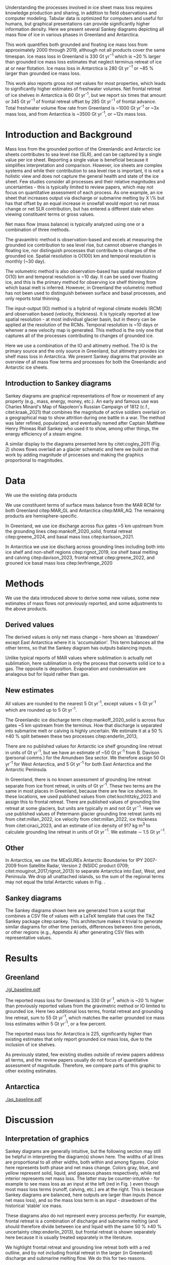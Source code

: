 
:settings_drawer:
#+Latex_Class: igs
#+AUTHOR: 
#+DATE: 
#+LaTeX_CLASS_OPTIONS: [jog,oneside,review]
#+Options: toc:nil ^:t {}:t title:nil

#+EXPORT_FILE_NAME: ms.tex

#+EXCLUDE_TAGS: noexport

#+LATEX_HEADER_EXTRA: \usepackage[utf8]{inputenc}
#+LATEX_HEADER_EXTRA: \usepackage{mathabx}
#+LATEX_HEADER_EXTRA: \usepackage{graphicx}
#+LATEX_HEADER_EXTRA: \usepackage{siunitx}
#+LATEX_HEADER_EXTRA: % \setcounter{secnumdepth}{2}

#+LATEX_HEADER_EXTRA: \jourvolume{V}
#+LATEX_HEADER_EXTRA: \jourissue{N}
#+LATEX_HEADER_EXTRA: \jourpubyear{YYYY}
:end:

#+BEGIN_EXPORT LaTeX
\title[Sankey mass flows]{Ice sheet mass flows}

\author[Mankoff and others]
       {Kenneth D. MANKOFF,$^{1,2}$
         Benjamin DAVISON,$^{3}$
         Chad GREENE,$^{4}$
         Xavier FETTWEIS,$^{5}$
         Brice VAN LIEFFERINGE,$^{6}$
         Someone, ELSE,$^n$,
       add your name to CREDIT.CSV in repository}

\affiliation{%
  $^1$NASA Goddard Institute for Space Studies, New York, NY, 10025 USA\\
  $^2$Autonomic Integra LLC, New York, NY, 10025 USA\\
  $^3$\\
  $^4$Jet Propulsion Laboratory California Institute of Technology Pasadena CA USA\\
  $^5$\\
  $^6$\\
  Correspondence: Ken Mankoff
  \email{ken.mankoff@nasa.gov}}
#+END_EXPORT

#+LATEX: \begin{frontmatter}
#+LATEX: \maketitle
#+LATEX: \begin{abstract}

Understanding the processes involved in ice sheet mass loss requires knowledge production and sharing, in addition to field observations and computer modeling. Tabular data is optimized for computers and useful for humans, but graphical presentations can provide significantly higher information density. Here we present several Sankey diagrams depicting all mass flow of ice in various phases in Greenland and Antarctica.

This work quantifies both grounded and floating ice mass loss from approximately 2000 through 2019, although not all products cover the same timespan. Ice mass loss in Greenland is 330 Gt yr$^{-1}$ which is ~20 % larger than grounded ice mass loss estimates that neglect terminus retreat of ice at or near flotation. Ice mass loss in Antarctica is 280 Gt yr$^{-1}$ or ~85 % larger than grounded ice mass loss.

# GL: (330/270 %) - 100 = 22.222222222
# AQ: (280/150 %) - 100 = 86.666666667

This work also reports gross not net values for most properties, which leads to significantly higher estimates of freshwater volumes. Net frontal retreat of ice shelves in Antarctica is 60 Gt yr^{-1}, but we report six times that amount or 345 Gt yr$^{-1}$ of frontal retreat offset by 285 Gt yr$^{-1}$ of frontal advance. Total freshwater volume flow rate from Greenland is ~1000 Gt yr^{-1} or ~3x mass loss, and from Antarctica is ~3500 Gt yr^{-1}, or ~12x mass loss.

#+LATEX: \end{abstract}
#+LATEX: \end{frontmatter}

* Introduction and Background

Mass loss from the grounded portion of the Greenlandic and Antarctic ice sheets contributes to sea level rise (SLR), and can be captured by a single value per ice sheet. Reporting a single value is beneficial because it simplifies interpretation and comparison. However, ice sheets are complex systems and while their contribution to sea level rise is important, it is not a holistic view and does not capture the general health and state of the ice sheet. Few studies consider all processes and their relative magnitudes and uncertainties - this is typically limited to review papers, which may not focus on quantitative assessment of each process. As one example, an ice sheet that increases output via discharge or submarine melting by X \% but has that offset by an equal increase in snowfall would report no net mass change or net SLR contribution, but has entered a different state when viewing constituent terms or gross values.

Net mass flow (mass balance) is typically analyzed using one or a combination of three methods.

The gravamitric method is observation-based and excels at measuring the grounded ice contribution to sea level rise, but cannot observe changes in floating ice, nor distinguish processes that contribute to changes of the grounded ice. Spatial resolution is O(100) km and temporal resolution is monthly (~30 day).

The volumetric method is also observation-based has spatial resolution of O(10) km and temporal resolution is ~10 day. It can be used over floating ice, and this is the primary method for observing ice shelf thinning from which basal melt is inferred. However, in Greenland the volumetric method has not been used to distinguish between surface and basal processes, and only reports total thinning.

The input-output (IO) method is a hybrid of regional climate models (RCM) and observation based (velocity, thickness). It is typically reported at low spatial resolution - at most individual glacier basin, but in theory can be applied at the resolution of the RCMs. Temporal resolution is ~10 days or whenver a new velocity map is generated. This method is the only one that captures all of the processes contributing to changes of grounded ice.

Here we use a combination of the IO and altimetry method. The IO is the primary source and the only source in Greenland, but altimetry provides ice shelf mass loss in Antarctica. We present Sankey diagrams that provide an overview of all mass flow terms and processes for both the Greenlandic and Antarctic ice sheets.

** Introduction to Sankey diagrams

Sankey diagrams are graphical representations of flow or movement of any property (e.g., mass, energy, money, etc.). An early and famous use was Charles Minard's Map of Napoleon's Russian Campaign of 1812 (c.f., citet:kraak_2021) that combines the magnitude of active soldiers overlaid on a geographical map to show attrition during one battle in a war. The method was later refined, popularized, and eventually named after Captain Matthew Henry Phineas Riall Sankey who used it to show, among other things, the energy efficiency of a steam engine.

A similar display to the diagrams presented here by citet:cogley_2011 (Fig. 2) shows flows overlaid an a glacier schematic and here we build on that work by adding magnitude of processes and making the graphics proportional to magnitudes.

* Data

We use the existing data products

We use constituent terms of surface mass balance from the MAR RCM for both Greenland citep:MAR_GL and Antarctica citep:MAR_AQ. The remaining products are hemisphere-specific.

In Greenland, we use ice discharge across flux gates ~5 km upstream from the grounding lines citep:mankoff_2020_solid, frontal retreat citep:greene_2024, and basal mass loss citep:karlsson_2021.

In Antarctica we use ice discharg across grounding lines including both into ice shelf and non-shelf regions citep:rignot_2019, ice shelf basal melting  and calving citep:davison_2023, frontal retreat citep:greene_2022, and grouned ice basal mass loss citep:levfrienge_2020

* Methods

We use the data introduced above to derive some new values, some new estimates of mass flows not previously reported, and some adjustments to the above products.

** Derived values

The derived values is only net mass change - here shown as 'drawdown' except East Antarctica where it is 'accumulation'. This term balances all the other terms, so that the Sankey diagram has outputs balancing inputs.

Unlike typical reports of MAR values where sublimation is actually net sublimation, here sublimation is only the process that converts solid ice to a gas. The opposite is deposition. Evaporation and condensation are analagous but for liquid rather than gas.

** New estimates

All values are rounded to the nearest 5 Gt yr^{-1}, except values < 5 Gt yr^{-1} which are rounded up to 5 Gt yr^{-1}.

The Greenlandic ice discharge term citep:mankoff_2020_solid is across flux gates ~5 km upstream from the terminus. How that discharge is separated into submarine melt or calving is highly uncertain. We estimate it at a 50 % \pm 40 % split between these two processes citep:enderlin_2013,

There are no published values for Antarctic ice shelf grounding line retreat in units of Gt yr^{-1}, but we have an estimate of ~50 Gt yr^{-1} from B. Davison (personal comms.) for the Amundsen Sea sector. We therefore assign 50 Gt yr^{-1} for West Antarctica, and 5 Gt yr^{-1} for both East Antarctica and the Antarctic Peninsula.

In Greenland, there is no known assessment of grounding line retreat separate from ice front retreat, in units of Gt yr^{-1}. These two terms are the same in most places in Greenland, because there are few ice shelves. In these locations, we used published values from citet:kochtitzky_2023 and assign this to frontal retreat. There are published values of grounding line retreat at some glaciers, but units are typically m and not Gt yr$^{-1}$. Here we use published values of Petermann glacier grounding line retreat (units m) from citet:millan_2022, ice velocity from citet:millan_2022, ice thickness from citet:ciraci_2023, and an estimate of ice density of 917 kg m$^{3}$ to calculate grounding line retreat in units of Gt yr$^{-1}$. We estimate \sim 1.5 Gt yr$^{-1}$.

** Other

In Antarctica, we use the MEaSUREs Antarctic Boundaries for IPY 2007-2009 from Satellite Radar, Version 2 (NSIDC product 0709; citet:mouginot_2017,rignot_2013) to separate Antarctica into East, West, and Peninsula. We drop all unattached islands, so the sum of the regional terms may not equal the total Antarctic values in Fig. \ref{fig:aq_regions}.

** Sankey diagrams

The Sankey diagrams shown here are generated from a script that combines a CSV file of values with a \LaTeX template that uses the TikZ Sankey package citep:sankey. This architecture makes it trivial to generate similar diagrams for other time periods, differences between time periods, or other regions (e.g., Appendix A) after generating CSV files with representative values. 

* Results
** Greenland

#+CAPTION:Sankey mass flow diagrams for Greenland. All widths are proportional within and between images. Because Sankey diagrams balance all inputs and outputs, mass losses require a `drawdown' input (red) to balance the larger outputs.
#+NAME: fig:gl
[[./gl_baseline.pdf]]

The reported mass loss for Greenland is 330 Gt yr^{-1}, which is ~20 % higher than previously reported values from the gravimetric method or IO limited to grounded ice. Here two additional loss terms, frontal retreat and grounding line retreat, sum to 55 Gt yr^{-1}, which matches the earlier grounded ice mass loss estimates within 5 Gt yr^{-1}, or a few percent. 

The reported mass loss for Antarctica is 225, significantly higher than existing estimates that only report grounded ice mass loss, due to the inclusion of ice shelves. 


As previously stated, few existing studies outside of review papers address all terms, and the review papers usually do not focus of quantitative assessment of magnitude. Therefore, we compare parts of this graphic to other existing estimates.


# The ice sheet mass balance intercomparison experiment (IMBIE; citet:otosaka_2023) reports recent Greenlandic ice sheet mass loss as -257 \pm42 Gt yr$^{-1}$. Elsewhere the gravimetric method reports recent Greenlandic mass loss of ~277 Gt yr$^{-1}$ (GRACE site, need CITATION). These are both significantly less than our estimate of 325 drawdown in order to balance the inputs with outputs. This can be directly attributable to the gravimetric method not observing frontal retreat (50 Gt yr$^{-1}$) nor grounding line retreat (5 Gt yr$^{-1}$). When these loss terms are removed from our estimate, it becomes 270 Gt yr$^{-1}$ which is well within the uncertainty.

# \begin{figure*}
# \centering{\includegraphics[width=0.85\textwidth]{fig_aq_gl.png}}
# \caption{Sankey mass flow diagrams for Antarctica and Greenland, and Antarctica split into East, West, and Peninsula. All widths are proportional within and between images. Because Sankey diagrams balance all inputs and outputs, mass losses require a `drawdown' input (red) to balance the larger outputs, and mass gains requires an `accumulation' output (black) to balance the larger inputs.}
# \label{fig}
# \end{figure*}

** Antarctica

#+CAPTION:Sankey mass flow diagrams for Antarctica. All widths are proportional within and between images. Because Sankey diagrams balance all inputs and outputs, mass losses require a `drawdown' input (red) to balance the larger outputs.
#+NAME: fig:aq
[[./aq_baseline.pdf]]

* Discussion

** Interpretation of graphics

Sankey diagrams are generally intuitive, but the following section may still be helpful in interpreting the diagram(s) shown here. The widths of all lines are proportional to all other widths, both within and among figures. Color here represents both phase and net mass change. Colors gray, blue, and yellow represent solid, liquid, and gaseous phases respectively, while red interior represents net mass loss. The latter may be counter-intuitive - for example to see mass loss as an input at the left (red in Fig. \ref{fig}) even though most mass loss terms (runoff, calving, etc.) are at the right. This is because Sankey diagrams are balanced, here outputs are larger than inputs (hence net mass loss), and so the mass loss term is an input - drawdown of the historical 'stable' ice mass.

These diagrams also do not represent every process perfectly. For example, frontal retreat is a combination of discharge and submarine melting (and should therefore divide between ice and liquid with the same 50 % \pm 40 % uncertainty citep:enderlin_2013), but frontal retreat is shown separately here because it is usually treated separately in the literature.

We highlight frontal retreat and grounding line retreat both with a red outline, and by not including frontal retreat in the larger (in Greenland) discharge and submarine melting flow. We do this for two reasons.

First these two terms imply an imbalance. Regardless whether a system is gaining mass, losing mass, or in steady state. If there is grounding line and frontal retreat, it implies a system imbalance in the long term, even if not a numerical imbalance as represented here.

Secondly, these two terms are rarely included in mass change estimates. The gravimetric method does not see these processes, the volumetric method in Greenland is usually cropped at the some fixed grounding line upstream of these processes, and the IO method has typically ignored these two terms as downstream of the flux gates.

** Missing terms, limitations, and simplifications

\label{sec:limits}

These figures neglect some mass flow processes (some of which are included in citet:cogley_2011 (Fig. 2), and simplify others.

Neglected processes include basal freeze-on (e.g., citet:bell_2014). Basal melting estimates currently assume all melt leaves the ice sheet and is therefore mass loss. That seems unlikely, given both observations of freeze-on citep:bell_2014 and that some melt, especially from the geothermal term (c.f., citet:karlsson_2021) occurs under thick ice far inland and far from active subglacial conduits.

Frontal melt is excluded in Antarctica, because it is usually excluded in the literature that focus on ice shelf basal melt or calving.

Grounding line retreate in both Greenland and Antarctica is largely unquantified in the units needed to include it here.

We also neglect avalanche on and off - these likely matter more for mountain glaciers than ice sheets.

Snow drift on and off is also excluded. There is likely little snow drift onto either ice sheet, but drifting off may be of similar magnitude to some of the other smaller terms shown here. Some drift off may be implicitly included in the sublimation term (TODO: Xavier?)

There may be other missing terms. For example, the earlier version of this graphic by \citet[Fig. 2]{cogley_2011} did not contain frontal nor grounding line retreat. These are two distinct processes when ice shelves exist, but can be treated as synonyms for one process at tidewater glacier margins. These terms were not only not included in citet:cogley_2011, but their respective values were highly uncertain, and still are, although recent work by citet:kochtitzky_2023,greene_2024 have constrained these values in Greenland. 

We make the following simplifications.

Subaerial frontal melt and sublimation (the vertical face in above the water line, citet:cogley_2011 (Fig. 2) is not explicitly treated but is included in other terms.

There are a variety of other simplifications. For example, rainfall input does not all turn to ice. Some enters as part of the refreezing loop, and some remains liquid and leaves as runoff or evaporation. Similarly, the evaporation output could pull from the refreezing loop (in the liquid phase, depicted by the blue color) and also directly from rainfall as stated above. Although some path details are simplified, the magnitudes are still correct - at least as well as we are able to estimate them.

** Uncertainty

Here we discuss both the uncertainty of each term, and discuss the where this uncertainty comes from.

Sankey diagrams do not typically include a display of uncertainty, although it is possible to add a visual indicator to the graphic citep:TODO. Here we do not include a display of uncertainty in the main graphics, but do in the tabular display and visually in Appendix X for Greenland.

*** General

Here we report a single value from mostly overlapping time periods. However, changes in ice shelf melt rate or upstream glacier thinning was occurring during these times citep:paolo_2023.

*** Magnitudes

Reported uncertainties are all < 15 % with the exception of the Greenlandic division of discharge when it is divided into submarine melt and calving, each of which have an uncertainty of 90 % \pm 40 % based on citet:enderlin_2013. The magnitude of the sum of the two terms is reasonably well constrtained at ~10 % citep:mankoff_2020_solid.

*** Sources of uncertainty

The diverse source of inputs and outputs here have a range of reasons for their respective uncertainties. The errors here are often a combination of several of the sources of uncertainty. These include, but are not limited to,

+ Model limitations - Unknown physics, temporal or spatial resolution, or initial and boundary conditions.
+ Observational limits - Processes that are difficult to observe, or processes that are easy to observe or constraints on spatial resolution (e.g., number of sensors) or temporal resolution (e.g., satellite repeat period).
+ Researcher decisions - Researchers make mistakes, and also regularly make intentional decisions in to save time, cost, complexity, etc. in their workflows.

Nonetheless, the broad agreement among the three mostly-independent methods of estimating the total mass loss suggests that even with all these sources of uncertainty, the mean values are reasonably well constrained and there is likely a randomness that cancels out when combining terms, as opposed to a bias that amplifies.

A specific example of multiple components of uncertainty that combines all of the above is the Greenlandic discharge term from citet:mankoff_2020_solid. That is not explicitly displayed here, but it's value is 490 \pm 50 Gt yr^{-1} which is the sum of the submarine melting and calving terms (those terms are defined as a percentage of discharge). The primary source of uncertainty here is ice thickness at the location of the flux gates, which has large uncertainty near the grounding line of fast flowing glaciers. The ice thickness uncertainty is in turn due to a combination of observational and model.

Observationally, radar is unable to see the bed when there is a large amount of water and nearby steep fjord sidewalls, and drilling a sufficient number of boreholes is prohibitive due to both cost and safety issues.

Model limitations are inherent in the mass balance solution and kriging.

Moving back to the citet:mankoff_2020_solid product, they use velocity with up to 12 day temporal resolution, but that product although updated every 12 days comes from a 24 day average, which means minima and maxima are missed citep:greene_202X, although total displacement is captured.

Firn is excluded, which may be a reasonable choice for flux gates at low elevations when thickness was measured during the summer over a bare ice surface. Firn is regularly addressed in Antarctic products that consider ice density, but neither citet:mankoff_2020_solid nor any other ice density estimate that we know of treats crevasses, which may reduced ice volume by 20 % or more regionally citep:mankoff_2020_A380.

Finally, citet:mankoff_2020_solid intentionally exclude SMB effects downstream of the flux gate. There is likely some amount of net mass loss (runoff, sublimation, evaporation) below the flux gates, and in the winter some temporary SMB gains. Here SMB terms are reported from a separate calculation covirg all of Greenland, meaning they are double counted below the flux gates. Assuming a net mass loss below flux gates, the calving and submarine melt terms are then slightly overestimated.

According to citet:kochtzitzky_XXXX, this is approximately XX Gt yr^{-1}.

This decision was made for the following reasons: This is the standard behavior in Greenland so repeating in supported comparison. Negleting SMB terms saved a significant amount of complexity and time in the analysis. Including SMB requires addressing frontal retreat, which is itself a significant effort (c.f., citep:kotchtziky_2023,greene_2024). Finally, MAR reports a 15 % uncertainty, but that is for an ice-sheet wide mean value. It seems unlikely MAR uncertainty is that small at the margins where there is significant summer melt, crevasses, and high topographic relief.

Each product here likely has a similar but different combination of reasons for their uncertainty including model, observation, and human caused.

Ice shelf net basal melt rates from citet:paolo_2023 for 2000 through 2017 are 980 (from gross terms of 1335 melt minus 355 freeze-on), 315 (515-200), 520 (665-145), and 145 (155-10) Gt yr^{-1} for all of Antarctica, East, West, and Peninsula regions respectively. Comparing these the net to citet:davison_2023 who only provide net, their estimates for 1997 through 2021 are 900, 390, 410, and 100 Gt yr^{-1} for the same regions, or ~8 % less (all Antarctica), 25 % more (East), 20 % less (West) and 30 % less (Peninsula).

# 100 - 900/980 % = 8.1632653061
# 100 - 390/315 % = -23.80952381    315*1.25 = 393.75
# 100 - 410/520 % = 21.1538461538
# 100 - 100/145 % = 31.0344827586

# Advice from Hester: Synthesize what each of the uncertainties is a function of (lack of measurements/scale/timing of measurements/lack of process understanding/variability/etc.). Also, rather than singling the uncertainty of each factor the feedbacks between them could be indicated.

# %% Mass change of shelves is a bulk aggregate property, and should not the default reporting metric because it obscures information. For example, in theory ice shelf mass can grow even as they collapse, as long as the grounding line retreats (adds mass to the shelf from the upstream ice sheet) faster than the mass loss at the frontal or submarine boundaries. A mass flow diagram dedicated to ice shelves (this one is not) would clearly convey each of these processes. 

%% \subsection{Drifting snow}

%% %% From Hester: I think if you were to go into a discussion of snowdrift it should go further than, for example, the works of Lenaerts et al. Perhaps it is beter to plainly list the uncertainties / poor definitions but in terms of process just refer to the existing papers. However, I am in two minds about this.


** Constituent terms and net versus gross

We recommend the community report constituent terms, or gross not net. If needed, it is relatively straightforward to include a net term in addition to the constituent terms. There are numerous advantages.

Broadly, increased information density is a net good. The potential benefits for future researchers, self and others, to address currently-unknown research questions and needs is likely to outweigh the costs of increased complexity, time, storage, and access.

Sea level rise research often focuses on how and why, not only how much. This is the reason that the IO method is used in addition to the gravimetric method. Or why the gravmitric method reports seasonal and not only annual values. The larger amplitude seasonal signal informs us that there is increased winter mass gain over time, offset by even larger increases in summer mass loss.

However, even the IO method, usually estimated with a single SMB value rather than  constituent terms, may miss important information. For example, if mass loss stays the same, but snowfall and runoff both increase, this indicates a different ice sheet state.

Here for example we have shown that freshwater flux from one source, ice shelf frontal retreat in Antarctica, is six times larger than the net value, due to significant frontal advance.

Finally, although we argue for gross not net and inclusion of constituent terms in general when sharing outputs, we caution that any users should consider if this is the correct treatment for inputs. For any given term - basal freeze-on being a likely candidate for freshwater studies - it may be more correct to use net not gross.

* Conclusion

We show Sankey diagrams as an intuitive display for mass flow of ice sheet processes. A script supports generating these diagrams based on a CSV table, supporting bulk or automated processing for other ice sheets, sub-regions (e.g. East Antarctica or just one ice shelf), or other time periods or time spans.

By tracking all mass flow terms including floating ice we estimate total ice mass loss from ~2000 through ~2019 at 330 Gt yr^{-1} in Greenland and XX Gt yr^{-1} in Antarctica.


* Acknowledgements

We thank citep:sankey for the \LaTeX TikZ Sankey package, and citet:cogley_2011 for a reference graphic. Analysis was aided by the software packages Pandas (citet:pandas_team), Xarray (citet:xarray), and GRASS GIS (citet:GRASS), among other tools.

We thank Jakob Steiner, Xavier Fettweis, Benjamin Davison, Anna Hogg, Chad Greene, Katie Leonard, Jan Lenaerts, Damien Ringeisen, Liam Colgan, Robert Fausto, Dominik Fahrner, Nanna Karlsson, Brice Van Liefferinge, and Andreas Ahlstrøm for conversations in the development of this work.

* Bibliography

\bibliography{library}
\bibliographystyle{igs}

* Appendices

Conversely, in East Antarctica mass gain is an output at the bottom (black in Fig. \ref{fig}} that balances the diagram, because without it, there are more flows into the system than out of it.

\appendix
\section{Appendix A}
\label{sec:appendix:A}

\begin{table*}
\caption{Mass flow values used for Greenland in Fig. \ref{fig}}
\label{tab:gl}
\begin{tabular}{@{}lcc}\hline
  Term & Source\\
  Snowfall & citet:fettweis_2020}\\
  Rainfall & citet:fettweis_2020}\\
  Condensation & TODO\\
  Deposition & TODO\\
  Sublimation & citet:fettweis_2020}\\
  Evaporation & citet:fettweis_2020}\\
  Runoff & citet:fettweis_2020}\\
  Refreezing & citet:fettweis_2020}\\
  Frontal retreat & citet:kochtitzky_2023,greene_2024}\\
  Grounding line retreat & Estimated here\\
  Discharge + submarine melting & citet:mankoff_2020_solid}\\
  Split of discharge \& submarine melting & citet:enderlin_2013}\\
  Basal melting & citet:karlsson_2021}\\
  Drawdown & Derived from above terms
\end{tabular}
\end{table*}

\begin{table*}
\caption{Mass flow values used for Antarctica and Antarctica regions in Fig. \ref{fig}}
\label{tab:aq}
\begin{tabular}{@{}lcc}\hline
  Term & Source\\
  Snowfall & citet:fettweis_2020}\\
  Rainfall & citet:fettweis_2020}\\
  Condensation & TODO\\
  Deposition & TODO\\
  Sublimation & citet:fettweis_2020}\\
  Evaporation & citet:fettweis_2020}\\
  Runoff & citet:fettweis_2020}\\
  Refreezing & citet:fettweis_2020}\\
  Frontal retreat & TODO\\
  Grounding line retreat & TODO\\
  Discharge + submarine melting & citet:davison_2023}\\
  Split of discharge \& submarine melting & citet:davison_2023}\\
  Basal melting & citet:van-liefferinge_2013}\\
  Drawdown or accumulation & Derived from above
\end{tabular}
\end{table*}

\section{Appendix B}
\label{sec:appendix:B}

\begin{figure*}
% # \centering{\includegraphics[width=0.85\textwidth]{fig_aq_parts.png}}
\centering{\includegraphics[width=0.85\textwidth]{aq_east.pdf}}
\centering{\includegraphics[width=0.85\textwidth]{aq_west.pdf}}
\centering{\includegraphics[width=0.85\textwidth]{aq_peninsula.pdf}}
\caption{Sankey mass flow diagrams for Antarctica and Greenland, and Antarctica split into East, West, and Peninsula. All widths are proportional within and between images. Because Sankey diagrams balance all inputs and outputs, mass losses require a `drawdown' input (red) to balance the larger outputs, and mass gains requires an `accumulation' output (black) to balance the larger inputs.}
\label{fig}
\end{figure*}

\end{document}



* Author Contributions

KDM led C2, helped prepare and co-led C4, led the instrument search between C4 and C5, helped prepare and led C5 and C6, and helped write the manuscript. DVA participated in C4, C5 and C6, helped prepare C5 and C6, maintained chain-of-custody, and helped write the manuscript. AL participated in C5 and C6. TB participated SnowTEM testing between C4 and C5, participated in C5, and helped write the manuscript. JE participated in C5 and helped write the manuscript. RK participated in C5. HC did UHF-band signal processing during C3, was responsible for signal reprocessing between C4 and C5, and helped write the manuscript. HO led the C3 signal processing, and processed the L-band images. PDF initiated, organized, and led C3. ORdP led the hardware group for C3 and planned the C3 data acquisition and flights. AVC built SnowTEM and participated in SnowTEM testing between C4 and C5. EA oversaw SnowTEM development. KH participated in C4 and helped prepare C5. WC assisted with planning C4, participated in C4, and helped write the manuscript. NBK initiated the field projects, helped prepare and co-led C4, helped prepare C5, and helped write the manuscript.

* Conflict of Interest

Financial: Authors DVA, AL, and JE operate private companies that benefit financially from finding airplane engines in Greenland and other similar work. All authors and or their employers had at least some short-term financial benefits from this project.

* Acknowledgments

Funding for this project was provided by the Accident Investigation Board Denmark (AIB-DK), Air France, Airbus, Bureau d’Enquêtes et d’Analyse (BEA), and Engine Alliance.

We are grateful for help and support from the following people and organizations. Order does not indicated level of support or level of gratitude: Arnar Ingi Gunnarsson (ICE-SAR FBSR), Anton Aðalsteinsson (ICE-SAR FBSR) and Tómas Eldjárn Vilhjálmsson (ICE-SAR FBSR) for their help during C6; Andreas Bergström for help during C5; Henrik Spanggård (GEUS) for logistic support during C5 and C6; Pradip Maurya (HGG), Søren Dath Møller (HGG), Lichao Liu (HGG) and Christian Lundager Nedergaard (HGG) for their help in testing and construction of the SnowTEM instrument; Zoe Courville (CRREL) for help with GPR analysis and crevasse detection; Jacky Simoud (Blue Ice Explorer) for logistic support in Narsarsuaq, and the many Greenlandic citizens who helped with last-minute equipment and supplies; Andreas Ahlstrøm (GEUS) for initiating the project; Robert Fausto (GEUS) for help with C2; Hans Jørgen Lorentzen (GEUS), Niels Jákup Korsgaard (GEUS), Jason E. Box (GEUS), and Mauro Hermann (ETHZ) for participating in C4; Lennart Brugge (RECCO) and Lars-Bertil Karlsson (RECCO) for help testing the RECCO sensors; Anjan Truffer for logistic support in Zermatt; Toke Brødsgaard, Peter Frederik Lyberth, Per Mikkelsen and many helicopter pilots from Air Greenland; Many employees of Mittarfeqarfiit for help around the airport; Flemming Hougaard and the Arktisk Kommand team for providing logistic support, a hangar for the plane and a processing room during the C3 campaign in Kangerlussuaq; Norlandair; The Aviation Défense Service (AVDEF) for flying the aircraft with the L’Office National d'Études et de Recherches Aérospatiales (ONERA) sensors; The Polar Geospatial Centre for the DTM used for ONERA image synthesis (NSF OPP awards 1043681, 1559691 & 1542736); Sunny Gupta (Airbus) for helping supply Pleiades and TerraSAR-X imagery; Naor Movshovitz for suggesting the impact depth estimate equation; Many additional unnamed members of the A380 F-HPJE Engine Search project at AIB-DK, Air France, Airbus, BEA, Engine Alliance, GE, GEUS, the NTSB, ONERA, and other institutions. Finally, Stéphane Otin (BEA) and Anders Bjørn Kristensen (AIB-DK) for their support and encouragement throughout the project.

We thank the editors and reviewers (Carolyn Clason and two anonymous) for their help improving the text for publication.

* COMMENT References                                              :ignore:

# #+LATEX: \bibliography{A380}   % reads igsrefs.bib
#+LATEX: \bibliographystyle{igs}  % imposes IGS bibliography style on output

#+BEGIN_LaTeX
\begin{thebibliography}{34}
\providecommand{\natexlab}[1]{#1}
\expandafter\ifx\csname urlstyle\endcsname\relax
  \providecommand{\doi}[1]{doi: #1}\else
  \providecommand{\doi}{doi: \begingroup \urlstyle{rm}\Url}\fi

\bibitem[\protect\citename{Alexander and Foote,
  }1998]{alexander_1998_radiology}
Alexander C and Foote G (1998) Radiology in forensic identification: the {M}t
  {E}rebus disaster. \emph{Australasian radiology}, \textbf{42}(4), 321--326

\bibitem[\protect\citename{Arcone and others, }2016]{arcone_2016_ground}
Arcone SA, Lever JH, Ray LE, Walker BS, Hamilton G and Kaluzienski L (2016)
  Ground-penetrating radar profiles of the {M}c{M}urdo {S}hear {Z}one,
  {A}ntarctica, acquired with an unmanned rover: {I}nterpretation of crevasses,
  fractures, and folds within firn and marine ice. \emph{Geophysics},
  \textbf{81}(1), WA21–WA34, ISSN 1942-2156 (\doi {10.1190/geo2015-0132.1})

\bibitem[\protect\citename{Auken and others, }2018]{auken_2018}
Auken E, Foged N, Larsen JJ, Lassen KVT, Maurya PK, Dath SM and Eiskjær TT
  (2018) {tTEM} — a towed transient electromagnetic system for detailed {3D}
  imaging of the top 70 m of the subsurface. \emph{Geophysics}, \textbf{84}(1),
  E13–E22, ISSN 1942-2156 (\doi {10.1190/geo2018-0355.1})

\bibitem[\protect\citename{{BEA}, }2019]{A380_TechReport}
{BEA} (2019) Accident to the {A}irbus {A380} registered {F-HPJE} an operated by
  {A}ir {F}rance on 30/09/2017 en route over {G}reenland; {O}ctober 2017 --
  {J}une 2018; {S}earch {P}hase {I \& II}. Technical report, Bureau
  d’Enquêtes et d’Analyse (BEA), 10 rue de Paris, Zone Sud - Bâtiment
  153, Aéroport du Bourget, 93352 Le Bourget Cedex - France

\bibitem[\protect\citename{Bjørk and others, }2015]{bjork_2015_brief}
Bjørk AA, Kruse LM and Michaelsen PB (2015) Brief communication: Getting
  {G}reenland's glaciers right -- a new dataset of all official {G}reenlandic
  glacier names. \emph{The Cryosphere}, \textbf{9}(6), 2215--2218 (\doi
  {10.5194/tc-9-2215-2015})

\bibitem[\protect\citename{Boe, }2003]{NIRAS_2003}
Boe US (2003) Aktivitets- og affaldskortlægning i det åbne land.
  {H}ovedrappart - {F}ase 1. Technical report, NIRAS, Spindlers Bakke 10 A,
  Postboks 769, 3900 Nuuk

\bibitem[\protect\citename{Brooks, }2010]{brooks_2010_loss}
Brooks K (2010) The loss, discovery, and rediscovery of the crew of {U.S.}
  {N}avy {LA-9} at {K}ronborg {G}lacier, east {G}reenland. \emph{Polar Record},
  \textbf{47}(2), 181–184, ISSN 1475-3057 (\doi {10.1017/s0032247410000288})

\bibitem[\protect\citename{Bruyant and others, }2011]{bruyant_2011_SETHI}
Bruyant J, Dreuillet P, Du~Plessis O, Oriot H, Dubois-Fernandez P and
  Cantalloube H (2011) {SETHI}: The flying lab. \emph{International Journal of
  Electronics and Telecommunications}, \textbf{57}(1), 29--35

\bibitem[\protect\citename{Burgess and others, }2010]{burgess_2010_greenland}
Burgess EW, Forster RR, Box JE, Mosley-Thompson E, Bromwich DH, Bales RC and
  Smith LC (2010) A spatially calibrated model of annual accumulation rate on
  the {G}reenland ice sheet (1958-2007). \emph{Journal of Geophysical Research:
  Earth Surface}, \textbf{115}(F2), ISSN 0148-0227 (\doi
  {10.1029/2009jf001293})

\bibitem[\protect\citename{Clason and others, }2015]{clason_2015_dye}
Clason CC, Coch C, Jarsjö J, Brugger K, Jansson P and Rosqvist G (2015) Dye
  tracing to determine flow properties of hydrocarbon-polluted {R}abots
  glaciär, {K}ebnekaise, {S}weden. \emph{Hydrology and Earth System Sciences},
  \textbf{19}(6), 2701–2715, ISSN 1607-7938 (\doi
  {10.5194/hess-19-2701-2015})

\bibitem[\protect\citename{Colgan and others, }2016]{colgan_2016_glacier}
Colgan W, Rajaram H, Abdalati W, McCutchan C, Mottram R, Moussavi MS and
  Grigsby S (2016) Glacier crevasses: Observations, models, and mass balance
  implications. \emph{Reviews of Geophysics}, \textbf{54}(1), 119–161, ISSN
  8755-1209 (\doi {10.1002/2015rg000504})

\bibitem[\protect\citename{Compagno and others, }2019]{compagno_2019_modeling}
Compagno L, Jouvet G, Bauder A, Funk M, Church G, Leinss S and Lüthi MP (2019)
  Modeling the re-appearance of a crashed airplane on {G}auligletscher,
  {S}witzerland. \emph{Frontiers in Earth Science}, \textbf{7}, ISSN 2296-6463
  (\doi {10.3389/feart.2019.00170})

\bibitem[\protect\citename{Dixon and others, }2014]{dixon_2014_emergence}
Dixon EJ, Callanan ME, Hafner A and Hare PG (2014) The emergence of glacial
  archaeology. \emph{Journal of Glacial Archaeology}, \textbf{1}(0), 1–9,
  ISSN 2050-3407 (\doi {10.1558/jga.v1i1.1})

\bibitem[\protect\citename{Haas and others, }2009]{haas_2009_helicopter}
Haas C, Lobach J, Hendricks S, Rabenstein L and Pfaffling A (2009)
  Helicopter-borne measurements of sea ice thickness, using a small and
  lightweight, digital {EM} system. \emph{Journal of Applied Geophysics},
  \textbf{67}(3), 234–241, ISSN 0926-9851 (\doi
  {10.1016/j.jappgeo.2008.05.005})

\bibitem[\protect\citename{Hayes, }1994]{hayes_1994}
Hayes D (1994) \emph{The Lost Squadron: A True Story}. Bloomsbury, ISBN
  9780747518266

\bibitem[\protect\citename{Heggie, }2008]{heggie_2008_search}
Heggie TW (2008) Search and rescue in {A}laska’s national parks. \emph{Travel
  Medicine and Infectious Disease}, \textbf{6}(6), 355–361, ISSN 1477-8939
  (\doi {10.1016/j.tmaid.2008.07.002})

\bibitem[\protect\citename{Hermann and others, }2018]{hermann_2018_application}
Hermann M, Box JE, Fausto RS, Colgan WT, Langen PL, Mottram R, Wuite J,
  No{\"e}l B, {Van Den Broeke} MR and {Van As} D (2018) Application of
  {PROMICE} {Q}-transect in situ accumulation and ablation measurements
  (2000-2017) to constrain mass balance at the southern tip of the {G}reenland
  ice sheet. \emph{Journal of Geophysical Research: Earth Surface}, ISSN
  2169-9003 (\doi {10.1029/2017jf004408})

\bibitem[\protect\citename{Joughin, }2018]{NSIDC_0725}
Joughin I (2018) {MEaSUREs} {G}reenland {A}nnual {I}ce {S}heet {V}elocity
  mosaics from sar and landsat, version 1 (\doi {10.5067/OPFQ9QDEUFFY}),
  updated 2019. Used 2015 and 2016; Accessed 2019-06-05. {NASA} National Snow
  and Ice Data Center Distributed Active Archive Center

\bibitem[\protect\citename{Joughin and others, }2015, updated 2018]{NSIDC_0478}
Joughin I, Smith B, Howat I and Scambos T (2015, updated 2018) {MEaSUREs}
  {G}reenland {I}ce {S}heet velocity map from {InSAR} data, version 2 (\doi
  {10.5067/OC7B04ZM9G6Q}), used 2016 and 2017; Accessed 2019-03-10. {NASA}
  National Snow and Ice Data Center Distributed Active Archive Center

\bibitem[\protect\citename{Joughin and others, }2010]{joughin_2010_greenland}
Joughin IR, Smith B, Howat IM, Scambos TA and Moon T (2010) {G}reenland flow
  variability from ice-sheet-wide velocity mapping. \emph{Journal of
  Glaciology}, \textbf{56}(197), 415--430, ISSN 0022-1430 (\doi
  {10.3189/002214310792447734})

\bibitem[\protect\citename{Kaluzienski and others,
  }2019]{kaluzienski_2019_crevasse}
Kaluzienski L, Koons P, Enderlin E, Hamilton G, Courville Z and Arcone S (2019)
  Crevasse initiation and history within the {M}c{M}urdo {S}hear {Z}one,
  {A}ntarctica. \emph{Journal of Glaciology}, \textbf{65}(254), 989–999, ISSN
  1727-5652 (\doi {10.1017/jog.2019.65})

\bibitem[\protect\citename{Karlsson and others, }2019]{karlsson_2019_ice}
Karlsson NB, Colgan WT, Binder D, Machguth H, Abermann J, Hansen K and Pedersen
  A{\O} (2019) Ice-penetrating radar survey of the subsurface debris field at
  {C}amp {C}entury, {G}reenland. \emph{Cold Regions Science and Technology},
  \textbf{165}, 102788, ISSN 0165-232X (\doi
  {10.1016/j.coldregions.2019.102788})

\bibitem[\protect\citename{Lever and others, }2012]{lever_2012_autonomous}
Lever JH, Delaney AJ, Ray LE, Trautmann E, Barna LA and Burzynski AM (2012)
  Autonomous {GPR} surveys using the polar rover \textit{Yeti}. \emph{Journal
  of Field Robotics}, \textbf{30}(2), 194–215, ISSN 1556-4959 (\doi
  {10.1002/rob.21445})

\bibitem[\protect\citename{{May v Commonwealth of Australia}, }2019]{AU_heli}
{May v Commonwealth of Australia} (2019) May v {C}ommonwealth of {A}ustralia
  and {H}elicopter {R}esources {P}ty {L}td ({N}o 2). [2019] {ACTMC} 31.
  \url{https://courts.act.gov.au/magistrates/decisions/may-v-commonwealth-of-australia-and-helicopter-resources-pty-ltd-no-2}

\bibitem[\protect\citename{Melville, }1851]{melville}
Melville H (1851) \emph{Moby-Dick; or, The Whale}

\bibitem[\protect\citename{Morlighem and others,
  }2017{\natexlab{a}}]{NSIDC_BedMachine}
Morlighem M, Williams C, Rignot E, An L, Arndt JE, Bamber J, Catania G,
  Chauché N, Dowdeswell JA, Dorschel B, Fenty I, Hogan K, Howat I, Hubbard A,
  Jakobsson M, Jordan TM, Kjeldsen KK, Millan R, Mayer L, Mouginot J, Noël B,
  O'Cofaigh C, Palmer SJ, Rysgaard S, Seroussi H, Siegert MJ, Slabon P, Straneo
  F, van~den Broeke MR, Weinrebe W, Wood M and Zinglersen K
  (2017{\natexlab{a}}) {IceBridge} {BedMachine} {G}reenland, version 3 (\doi
  {10.5067/2CIX82HUV88Y}), used all subsets; Accessed 2018-10-28

\bibitem[\protect\citename{Morlighem and others,
  }2017{\natexlab{b}}]{morlighem_2017_bedmachine}
Morlighem M, Williams CN, Rignot E, An L, Arndt JE, Bamber JL, Catania G,
  Chauch{\'e} N, Dowdeswell JA, Dorschel B, Fenty I, Hogan K, Howat IM, Hubbard
  A, Jakobsson M, Jordan TM, Kjeldsen KK, Millan R, Mayer L, Mouginot J,
  No{\"e}l BPY, Cofaigh C{\'O}, Palmer S, Rysgaard S, Seroussi H, Siegert MJ,
  Slabon P, Straneo F, {van den Broeke} MR, Weinrebe W, Wood M and Zinglersen
  KB (2017{\natexlab{b}}) {B}ed{M}achine v3: Complete bed topography and ocean
  bathymetry mapping of {G}reenland from multi-beam echo sounding combined with
  mass conservation. \emph{Geophysical Research Letters}, ISSN 0094-8276 (\doi
  {10.1002/2017gl074954})

\bibitem[\protect\citename{Pilloud and others, }2016]{pilloud_2016_taphonomy}
Pilloud MA, Megyesi MS, Truffer M and Congram D (2016) The taphonomy of human
  remains in a glacial environment. \emph{Forensic Science International},
  \textbf{261}, 161.e1–161.e8, ISSN 0379-0738 (\doi
  {10.1016/j.forsciint.2016.01.027})

\bibitem[\protect\citename{Ray and others, }2007]{ray_2007_design}
Ray LE, Lever JH, Streeter AD and Price AD (2007) Design and power management
  of a solar-powered "{C}ool {R}obot" for polar instrument networks.
  \emph{Journal of Field Robotics}, \textbf{24}(7), 581--599

\bibitem[\protect\citename{Safronov, }2018]{safronov_2018_mixed}
Safronov AN (2018) A mixed methods approach for locating the missing {H-209}
  aircraft. \emph{Polar Geography}, \textbf{41}(2), 126–138, ISSN 1939-0513
  (\doi {10.1080/1088937x.2018.1464077})

\bibitem[\protect\citename{Schultz, }2008]{schultz_2008_sequential}
Schultz JJ (2008) Sequential monitoring of burials containing small pig
  cadavers using ground penetrating radar. \emph{Journal of Forensic Sciences},
  \textbf{53}(2), 279–287, ISSN 1556-4029 (\doi
  {10.1111/j.1556-4029.2008.00665.x})

\bibitem[\protect\citename{Talalay, }2019]{talalay_2019_hot}
Talalay PG (2019) Hot-point drills. \emph{Springer Geophysics}, 1–80, ISSN
  2364-9127 (\doi {10.1007/978-981-13-8848-4\_1})

\bibitem[\protect\citename{{van As} and others, }2011]{vanas_2011_programme}
{van As} D, Fausto RS and the {PROMICE}~project team (2011) {P}rogramme for
  {M}onitoring of the {G}reenland {I}ce {S}heet ({PROMICE}): first temperature
  and ablation records. \emph{Geological Survey of Denmark and Greenland
  Bulletin}, \textbf{23}, 73--76

\bibitem[\protect\citename{Ward, }1955]{ward_1955_studies}
Ward WH (1955) Studies in glacier physics on the {P}enny {I}ce {C}ap, {B}affin
  {I}sland, 1953: Part {IV}: The flow of {H}ighway {G}lacier. \emph{Journal of
  Glaciology}, \textbf{2}(18), 592–600, ISSN 1727-5652 (\doi
  {10.3189/002214355793702082})

\end{thebibliography}

#+END_LaTeX

* COMMENT Appendix                                                :ignore:

\appendix
\section{Appendix: Synthetic aperture radar processing}
\label{Appendix:SAR}

The test fan hub fragment was eventually found in the radar data with a signal 10 dB below the background signal. Detecting an object with a signal amplitude equal to 10 % of the background with an acceptable false negative and positive rate is difficult. Radar uses coherent electromagnetic waves and this coherency induces random amplitude fluctuations (speckle). These fluctuations are not strictly speaking noise - if the same measurement is done with the same flight trajectory, the signal fluctuations occur at the same positions (this property is exploited for interferometric SAR to measure precise earth motion). Real noise does exist in the observations, but in the SETHI measurement used here the thermal noise was 3 orders of magnitude lower than the speckle. We opted not use spatial averaging to enhance the signal because this degrades the spatial resolution. The alternative is to stack independent images.

After stacking \(N\) images, the normalised standard deviation (standard deviation divided by the mean) of the fluctuations is ~\(1.85/\sqrt{N}\). To detect a target with a false alarm rate below 10^{-9}, from a search area covered by ~3.10^{9} pixels, the target level should be higher than ~6 standard deviations of the fluctuations. For a target level of 0.1, \(N\) must be larger than 111. This is a minimum number of images, because here it would likely give 3 false alarms, and each false alarm equals ~15 tons of snow if digging for visual verification.

It is possible to obtain several images from one single acquisition by using different polarisations of the electromagnetic waves and by looking slightly fore and aft with respect to the antenna pointing. For the X-band this can only raise \(N\) to ~18 from 24 images, because the 4 polarisations are not fully independent. We combined images from 18 acquisitions from different directions for a total of 432 images. From these 432 images, \(N\) increases to only ~200 because of polarisation dependencies and incomplete overlap of the images.

Combining images from different directions has advantages and disadvantages. The target signal may depend on the direction of illumination and using acquisitions from different directions increases the chance of observing a brighter signal. But unlike images from the same acquisition, the registration (within the 20 cm of SETHI resolution) of different observations is difficult. To co-register observations, 1) sensor trajectories (i.e. flight path) must be accurate to less than ~10 cm due to lack of stationary landmarks on the ice sheet, 2) radar range must be accurate to less than ~10 cm (signal delay accuracy below 500 ps), 3) terrain surface should be accurate to ~10 cm, 4) because several days may separate acquisitions, ice drift must be known and compensated for, and 5) target depth below surface and snow/ice refraction index are only approximated, and the effect of refraction should be accurately compensated for the effective target depth. This was estimated from a known target - a cowling fragment left in the light debris field during C1.

# 102000*110000 = 11220000000
# 55000 * 51000 = 2805000000

Initial processing occurred over the full 102,000 x 110,000 pixel scene. Synthesis, registration, and fusion of these 432 images required 750 hours on a 120-core computer and ~40 Tb of temporary storage. A second improved processing was done over the final smaller search area - each scene was only 55,000 x 51,000 pixels.

# \section{Appendix: Field Campaign Weights}

# C4 required ~3000 to ~4000 kg of equipment and C5 planned to move ~6500 kg to the search area to support the search team. C4 was designed for six people for 23 nights. C5 was designed for seven people for 24 nights (Table 1). The extra C5 weight came from the addition of the FrostyBoy robot, the SnowTEM, their batteries, heaters, significantly larger fuel requirements, more safety equipment, improved tent infrastructure, and increased redundancy throughout based on C4 experiences. The ~500 to 900 kg of equipment per person during these ice-sheet campaigns is up to ~80% greater than previous ice-sheet expeditions of similar size citep:colgan_2018_initial. We attribute this to the more diverse and fluid daily tasking and an increase in redundancy necessitated by a search-and-recovery operation. 

# The shorter C6 campaign, that had the limited scope to excavate the fan hub fragment, still planned to move ~3000 kg of equipment (for example the heater plus two fuel barrels is ~600 kg alone) to the site only to support day-visits of a five-person Narsarsuaq-based dig-team while a helicopter remained present at all times. However, because of forecasted weather windows too short for helicopter-based operations, camping was required. The disassembled C5 equipment was moved and re-used at the nearby T1 location (Figs. 3 and 9).

* Figures

Figure 1: The parts of engine that remained attached to the plane after the accident. Photo taken in-flight by passenger Enrique Guillen.

Figure 2: Overview of field site. Fan hub fragment found to left of T1 label. T2A and T2B dots were secondary targets. Orange dots near T1 are locations of snow-covered crevasses from ground-penetrating radar (GPR) survey to T1. Airplane icon shows accident location on solid black line flight path. Dots in upper right show initial debris field. White and black dashed lines are primary and secondary search areas, respectively. Pale colored lines show GPR tracks from C4 wide-area search (right-most circles indicate C4 basecamp). C5 basecamp marked with tent icon. Bottom left shows white Greenland with circle representing the approximate location. Basemap is a contrast-enhanced Landsat image (15 m per pixel) and curved features in lower right corner are the surface depression over snow-covered crevasses.

Figure 3: Overview of field site search area and crevasse fields. Similar to Fig. 2 except zoomed in and here basemap is an ultra-high frequency (UHF) synthetic aperture radar image from the SETHI instrument acquired during the third campaign. Approximate crevass locations are shown by light-colored streaks. Fan hub fragment location marked with X near T1. MEaSUREs 2015 - 2017 average velocity shown by arrows, with minimum 20 m yr^{-1} and maximum 75 m yr^{-1} marked at top left and bottom right, respectively.

Figure 4: Density profile from April 2018 (C4). Snow pit down to 1.5 m and then nearby core from 1.5 to 12 m. Blue lines denote visible ice layers.

Figure 5: A SnowTEM photograph (top) and down-looking schematic (bottom). Snowmobile with instrumentation (left), transmitter coil (center) and receiver coil (right). Dual receiver in photo is experimental setup not used during search. Photo by Thue Bording.

Figure 6: Local view of Target 1 site. Basemap is 0.18 m/pixel resolution X-band composite, acquired during 2018 C3 but shifted so that target T1 lines up with location where fan hub fragment was found during 2019 C5. Dark spot near T1 arrow marks the fan hub fragment. Dark and light streaks mark crevasses, also detected during C5 FrostyBoy GPR survey and marked with orange. Black dashed line is approximate transect shown in Fig. 7. White lines and camera show approximate view and region of Fig. 9. Helicopter (credit: Rune Kraghede) added graphically at scale to show work environment (camera not to scale).

Figure 7: Anomalous feature (in white circle and zoomed in circle) and crevasses (white boxes) from 400 MHz SIR-30 GPR towed by FrostyBoy. Near top axis, dashed box shows planned pit and work island, and tent (not to scale) marks camp island (Figs. 6 and 9). On bottom axis, A and A’ refer to labels in Fig. 9. N and S refer to North and South ends of transect (see Fig. 6).

Figure 8: Plot of SnowTEM signal response showing signal strength (y-axis; \(d\)B is change in magnetic B-field, not decibel dB) v. time (x-axis). The open symbols have opposite polarity from the closed symbols. Squares show the maximum signal from the T1 target, Triangles show responses with no engine pieces, and circles show the signal from test piece. The first half (until 100 \(\mu\)s) of the no-engine piece signal is dominated by an internal instrument signal, and thereafter noise or couplings with opposite polarity. The three consecutive gates at 75, 100 and 132 \(\mu\)s were used for localisation of the test piece.

Figure 9: Photograph from helicopter of excavation work-site. A & A': Dark red graphic overlays between flags mark known crevasse locations as detected by GPR and DGNSS (also in Figs. 6 and 7). Dashed lines enclose safe areas and pink marks unsafe areas defined with GPR data, the UHF basemap (Fig. 3), extensive snow probing, and crevasse location uncertainty with distance from known crevasse locations. B: Ramp out of pit. C: Plywood used to cover pit overnight to prevent drifting snow filling. D: Safety rope bridging crevasse between the northern (far) camp island and the southern (near) work island. E: Sled. F: Winch and winch platform. G: Generator used to power winch. H: Bamboo poles marking polar bear alarm trip-wire surrounding sleep tent. I: Herman Nelson heater, hose, and fuel barrel. J: Helicopter landing zone. Photo by Austin Lines.

\clearpage

\begin{table*} % table2, two column
\caption{Overview of field campaigns. Campaign duration is days in Greenland. Camp duration refers to nights camping on-ice. Equipment weight is the weight of equipment moved to the ice sheet for the campaign. C4 combines helicopter and Twin Otter flights.}
\centering
\begin{tabular}{lllllll}
 &      & Time since   & Campaign  & Camp [days]      & Flights [days]      & Equipment \\
 & Date & event [days] & [days]    & planned/actual   & with/without delays & weight [kg] \\\hline
C1  & Oct '17      & 4-11     & 8   & 0/0    & 5/3   & \\
C2  & Mar '18      & 174-181  & 7   & 0/0    & 0/1   & \\
C3  & Apr '18      & 184-201  & 17  & 0/0    & 5/5   & \\
C4  & Apr/May '18  & 199-228  & 29  & 23/23  & 3/5   & 3000-4000\\
C5  & May '19      & 572-605  & 33  & 24/15  & 10/9  & 6,500\\
C6  & Jun/Jul '19  & 630-644  & 14  & 0/2    & 3/6   & 3000-4000\\
\end{tabular}
\end{table*}

* LaTeX Setup                                           :noexport:
#+NAME: jog-latex-setup
#+BEGIN_SRC elisp
(add-to-list 'org-latex-classes
               `("igs"
                 "\\documentclass{igs}
               [NO-DEFAULT-PACKAGES]
               [NO-PACKAGES]
               [EXTRA]"
                 ("\\section{%s}" . "\\section*{%s}")
                 ("\\subsection{%s}" . "\\subsection*{%s}")
                 ("\\subsubsection{%s}" . "\\subsubsection*{%s}")
                 ("\\paragraph{%s}" . "\\paragraph*{%s}")
                 ("\\subparagraph{%s}" . "\\subparagraph*{%s}"))
               )

(org-add-link-type
 "citet"  (lambda (key) (kdm/org-pdf-open key))
 (lambda (path desc format)
   (cond
    ((eq format 'latex) (format "\\cite{%s}" path))
    ((eq format 'ascii) (format "%s" desc))
    )))
(org-add-link-type
 "citep"  (lambda (key) (kdm/org-pdf-open key))
 (lambda (path desc format)
   (cond
    ((eq format 'latex) (format "\\citep{%s}" path))
    ((eq format 'ascii) (format "%s" desc))
    )))

(setq-local org-latex-title-command "")
#+END_SRC

#+RESULTS: jog-latex-setup

* TODO QC                                               :noexport:

(langtool-check)
(langtool-correct-buffer)
(langtool-check-done)

Export as ASCII, then,

#+BEGIN_SRC elisp :results none :eval no-export
(setq org-ascii-text-width 80)
(org-ascii-export-to-ascii)
#+END_SRC

#+BEGIN_SRC bash :cmdline "-i" :results output :eval no-export :exports none
this='A380.txt'
aspell list < $this | sort | uniq
echo "\n"

declare -a cmds=("style" "diction -s")
for cmd in "${cmds[@]}"; do
    echo "###\n### $cmd\n###"
    #echo $cmd $this
    ${cmd} ${this}
    echo "\n"
done
#+END_SRC

* LaTeXdiff                                             :noexport:
#+BEGIN_SRC sh :results verbatim :results none :eval no-export

OLD=A380_ce66c80.tex
NEW=A380.tex
latexdiff --disable-citation-markup --append-safecmd="textcite,autocite" --config="PICTUREENV=(?:picture|DIFnomarkup|tabular)[\w\d*@]*" $OLD $NEW > diff.tex

# NOTE: Stil requires some manual editing of diff.tex, particularly
# when \DIFDEL and \DIFADD are inside CITE commands.

# latexmk diff.tex
#+END_SRC
#+RESULTS:

* Release                                               :noexport:
** Share w/ Coauthors
#+BEGIN_SRC sh :results verbatim
pandoc -f latex -i A380.tex -t DOCX -o A380.docx --bibliography ./A380.bib
pandoc -f latex -i review.tex -t DOCX -o review.docx

zip -r A380.zip A380.pdf diff.pdf A380.docx A380.tex review.pdf review.docx
mv A380.zip ~/Dropbox/out/A380.zip

alias pbcopy='xsel --clipboard --input'
alias pbpaste='xsel --clipboard --output'
dropbox sharelink ~/Dropbox/out/A380.zip | pbcopy; pbpaste
#+END_SRC


#+BEGIN_SRC bash :exports none :results none
pandoc ms.org --bibliography ~/Documents/Papers/library.bib --citeproc --csl ~/Documents/templates/copernicus-publications.csl -o ms.docx
# xdg-open ms.docx
#+END_SRC

